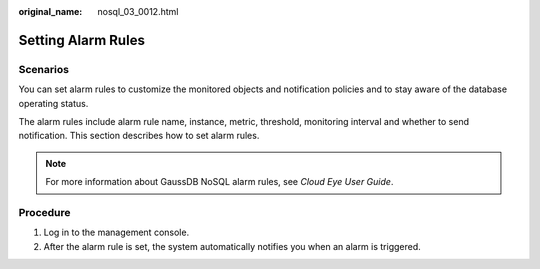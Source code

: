 :original_name: nosql_03_0012.html

.. _nosql_03_0012:

Setting Alarm Rules
===================

Scenarios
---------

You can set alarm rules to customize the monitored objects and notification policies and to stay aware of the database operating status.

The alarm rules include alarm rule name, instance, metric, threshold, monitoring interval and whether to send notification. This section describes how to set alarm rules.

.. note::

   For more information about GaussDB NoSQL alarm rules, see *Cloud Eye User Guide*.

Procedure
---------

#. Log in to the management console.
#. After the alarm rule is set, the system automatically notifies you when an alarm is triggered.
